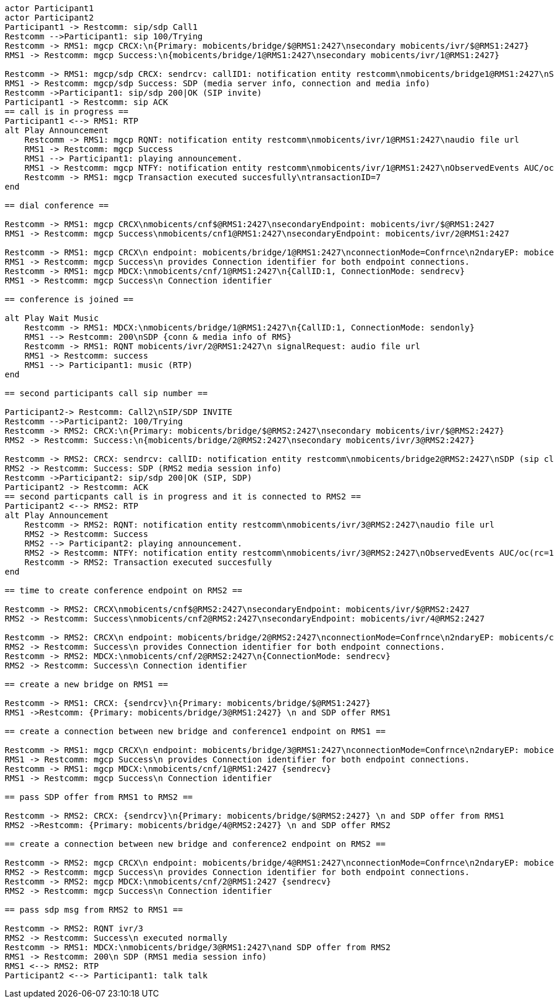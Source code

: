 [plantuml, diagram-classes, png]     
....
actor Participant1
actor Participant2
Participant1 -> Restcomm: sip/sdp Call1
Restcomm -->Participant1: sip 100/Trying
Restcomm -> RMS1: mgcp CRCX:\n{Primary: mobicents/bridge/$@RMS1:2427\nsecondary mobicents/ivr/$@RMS1:2427}
RMS1 -> Restcomm: mgcp Success:\n{mobicents/bridge/1@RMS1:2427\nsecondary mobicents/ivr/1@RMS1:2427}

Restcomm -> RMS1: mgcp/sdp CRCX: sendrcv: callID1: notification entity restcomm\nmobicents/bridge1@RMS1:2427\nSDP (sip client's info, IP etc)
RMS1 -> Restcomm: mgcp/sdp Success: SDP (media server info, connection and media info)
Restcomm ->Participant1: sip/sdp 200|OK (SIP invite)
Participant1 -> Restcomm: sip ACK
== call is in progress ==
Participant1 <--> RMS1: RTP
alt Play Announcement
    Restcomm -> RMS1: mgcp RQNT: notification entity restcomm\nmobicents/ivr/1@RMS1:2427\naudio file url
    RMS1 -> Restcomm: mgcp Success
    RMS1 --> Participant1: playing announcement.
    RMS1 -> Restcomm: mgcp NTFY: notification entity restcomm\nmobicents/ivr/1@RMS1:2427\nObservedEvents AUC/oc(rc=100)\ntransactionID=7
    Restcomm -> RMS1: mgcp Transaction executed succesfully\ntransactionID=7
end

== dial conference ==

Restcomm -> RMS1: mgcp CRCX\nmobicents/cnf$@RMS1:2427\nsecondaryEndpoint: mobicents/ivr/$@RMS1:2427
RMS1 -> Restcomm: mgcp Success\nmobicents/cnf1@RMS1:2427\nsecondaryEndpoint: mobicents/ivr/2@RMS1:2427

Restcomm -> RMS1: mgcp CRCX\n endpoint: mobicents/bridge/1@RMS1:2427\nconnectionMode=Confrnce\n2ndaryEP: mobicents/cnf/1@RMS1@2427
RMS1 -> Restcomm: mgcp Success\n provides Connection identifier for both endpoint connections.
Restcomm -> RMS1: mgcp MDCX:\nmobicents/cnf/1@RMS1:2427\n{CallID:1, ConnectionMode: sendrecv}
RMS1 -> Restcomm: mgcp Success\n Connection identifier

== conference is joined ==

alt Play Wait Music
    Restcomm -> RMS1: MDCX:\nmobicents/bridge/1@RMS1:2427\n{CallID:1, ConnectionMode: sendonly}
    RMS1 --> Restcomm: 200\nSDP {conn & media info of RMS}
    Restcomm -> RMS1: RQNT mobicents/ivr/2@RMS1:2427\n signalRequest: audio file url
    RMS1 -> Restcomm: success
    RMS1 --> Participant1: music (RTP)
end

== second participants call sip number ==

Participant2-> Restcomm: Call2\nSIP/SDP INVITE
Restcomm -->Participant2: 100/Trying
Restcomm -> RMS2: CRCX:\n{Primary: mobicents/bridge/$@RMS2:2427\nsecondary mobicents/ivr/$@RMS2:2427}
RMS2 -> Restcomm: Success:\n{mobicents/bridge/2@RMS2:2427\nsecondary mobicents/ivr/3@RMS2:2427}

Restcomm -> RMS2: CRCX: sendrcv: callID: notification entity restcomm\nmobicents/bridge2@RMS2:2427\nSDP (sip client's info, IP etc)
RMS2 -> Restcomm: Success: SDP (RMS2 media session info)
Restcomm ->Participant2: sip/sdp 200|OK (SIP, SDP)
Participant2 -> Restcomm: ACK
== second particpants call is in progress and it is connected to RMS2 ==
Participant2 <--> RMS2: RTP
alt Play Announcement
    Restcomm -> RMS2: RQNT: notification entity restcomm\nmobicents/ivr/3@RMS2:2427\naudio file url
    RMS2 -> Restcomm: Success
    RMS2 --> Participant2: playing announcement.
    RMS2 -> Restcomm: NTFY: notification entity restcomm\nmobicents/ivr/3@RMS2:2427\nObservedEvents AUC/oc(rc=100)
    Restcomm -> RMS2: Transaction executed succesfully
end

== time to create conference endpoint on RMS2 ==

Restcomm -> RMS2: CRCX\nmobicents/cnf$@RMS2:2427\nsecondaryEndpoint: mobicents/ivr/$@RMS2:2427
RMS2 -> Restcomm: Success\nmobicents/cnf2@RMS2:2427\nsecondaryEndpoint: mobicents/ivr/4@RMS2:2427

Restcomm -> RMS2: CRCX\n endpoint: mobicents/bridge/2@RMS2:2427\nconnectionMode=Confrnce\n2ndaryEP: mobicents/cnf/2@RMS2@2427
RMS2 -> Restcomm: Success\n provides Connection identifier for both endpoint connections.
Restcomm -> RMS2: MDCX:\nmobicents/cnf/2@RMS2:2427\n{ConnectionMode: sendrecv}
RMS2 -> Restcomm: Success\n Connection identifier

== create a new bridge on RMS1 ==

Restcomm -> RMS1: CRCX: {sendrcv}\n{Primary: mobicents/bridge/$@RMS1:2427}
RMS1 ->Restcomm: {Primary: mobicents/bridge/3@RMS1:2427} \n and SDP offer RMS1

== create a connection between new bridge and conference1 endpoint on RMS1 ==

Restcomm -> RMS1: mgcp CRCX\n endpoint: mobicents/bridge/3@RMS1:2427\nconnectionMode=Confrnce\n2ndaryEP: mobicents/cnf/1@RMS1@2427
RMS1 -> Restcomm: mgcp Success\n provides Connection identifier for both endpoint connections.
Restcomm -> RMS1: mgcp MDCX:\nmobicents/cnf/1@RMS1:2427 {sendrecv}
RMS1 -> Restcomm: mgcp Success\n Connection identifier

== pass SDP offer from RMS1 to RMS2 ==

Restcomm -> RMS2: CRCX: {sendrcv}\n{Primary: mobicents/bridge/$@RMS2:2427} \n and SDP offer from RMS1
RMS2 ->Restcomm: {Primary: mobicents/bridge/4@RMS2:2427} \n and SDP offer RMS2

== create a connection between new bridge and conference2 endpoint on RMS2 ==

Restcomm -> RMS2: mgcp CRCX\n endpoint: mobicents/bridge/4@RMS1:2427\nconnectionMode=Confrnce\n2ndaryEP: mobicents/cnf/2@RMS1@2427
RMS2 -> Restcomm: mgcp Success\n provides Connection identifier for both endpoint connections.
Restcomm -> RMS2: mgcp MDCX:\nmobicents/cnf/2@RMS1:2427 {sendrecv}
RMS2 -> Restcomm: mgcp Success\n Connection identifier

== pass sdp msg from RMS2 to RMS1 ==

Restcomm -> RMS2: RQNT ivr/3
RMS2 -> Restcomm: Success\n executed normally
Restcomm -> RMS1: MDCX:\nmobicents/bridge/3@RMS1:2427\nand SDP offer from RMS2
RMS1 -> Restcomm: 200\n SDP (RMS1 media session info)
RMS1 <--> RMS2: RTP
Participant2 <--> Participant1: talk talk
....